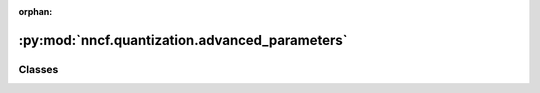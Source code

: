 :orphan:

:py:mod:`nncf.quantization.advanced_parameters`
===============================================

.. py:module:: nncf.quantization.advanced_parameters



Classes
~~~~~~~

.. autoapisummary::

   nncf.quantization.advanced_parameters.AdvancedQuantizationParameters




.. py:class:: AdvancedQuantizationParameters

   Contains advanced parameters for fine-tuning qunatization algorithm.

   :param overflow_fix: This option controls whether to apply the overflow issue fix
       for the 8-bit quantization, defaults to OverflowFix.FIRST_LAYER.
   :param quantize_outputs: Whether to insert additional quantizers right before each
       of the model outputs.
   :param inplace_statistics: Defines wheather to calculate quantizers statistics by
       backend graph operations or by default Python implementation, defaults to True.
   :param disable_bias_correction: Whether to disable the bias correction.
   :param activations_quantization_params: Quantization parameters for activations.
   :param weights_quantization_params: Quantization parameters for weights.
   :param activations_range_estimator_params: Range estimator parameters for
       activations.
   :param weights_range_estimator_params: Range estimator parameters for weights.
   :param bias_correction_params: Advanced bias correction paramters.
   :param backend_params: Backend-specific parameters.


